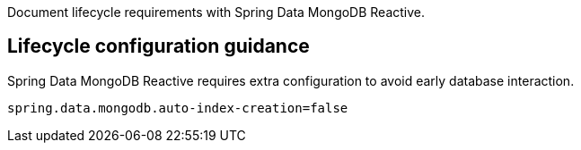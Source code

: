 Document lifecycle requirements with Spring Data MongoDB Reactive.

== Lifecycle configuration guidance

Spring Data MongoDB Reactive requires extra configuration to avoid early database interaction.

```
spring.data.mongodb.auto-index-creation=false
```
